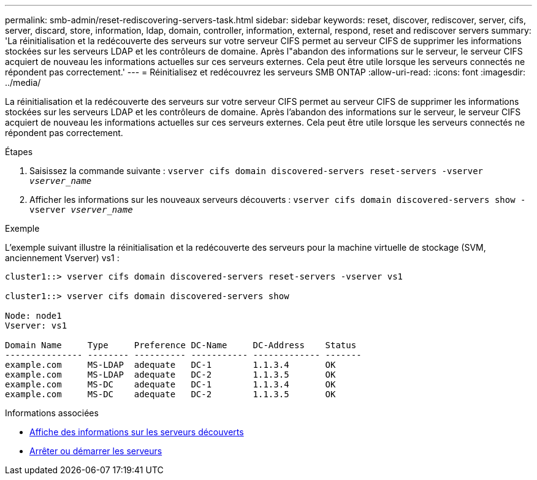 ---
permalink: smb-admin/reset-rediscovering-servers-task.html 
sidebar: sidebar 
keywords: reset, discover, rediscover, server, cifs, server, discard, store, information, ldap, domain, controller, information, external, respond, reset and rediscover servers 
summary: 'La réinitialisation et la redécouverte des serveurs sur votre serveur CIFS permet au serveur CIFS de supprimer les informations stockées sur les serveurs LDAP et les contrôleurs de domaine. Après l"abandon des informations sur le serveur, le serveur CIFS acquiert de nouveau les informations actuelles sur ces serveurs externes. Cela peut être utile lorsque les serveurs connectés ne répondent pas correctement.' 
---
= Réinitialisez et redécouvrez les serveurs SMB ONTAP
:allow-uri-read: 
:icons: font
:imagesdir: ../media/


[role="lead"]
La réinitialisation et la redécouverte des serveurs sur votre serveur CIFS permet au serveur CIFS de supprimer les informations stockées sur les serveurs LDAP et les contrôleurs de domaine. Après l'abandon des informations sur le serveur, le serveur CIFS acquiert de nouveau les informations actuelles sur ces serveurs externes. Cela peut être utile lorsque les serveurs connectés ne répondent pas correctement.

.Étapes
. Saisissez la commande suivante : `vserver cifs domain discovered-servers reset-servers -vserver _vserver_name_`
. Afficher les informations sur les nouveaux serveurs découverts : `vserver cifs domain discovered-servers show -vserver _vserver_name_`


.Exemple
L'exemple suivant illustre la réinitialisation et la redécouverte des serveurs pour la machine virtuelle de stockage (SVM, anciennement Vserver) vs1 :

[listing]
----
cluster1::> vserver cifs domain discovered-servers reset-servers -vserver vs1

cluster1::> vserver cifs domain discovered-servers show

Node: node1
Vserver: vs1

Domain Name     Type     Preference DC-Name     DC-Address    Status
--------------- -------- ---------- ----------- ------------- -------
example.com     MS-LDAP  adequate   DC-1        1.1.3.4       OK
example.com     MS-LDAP  adequate   DC-2        1.1.3.5       OK
example.com     MS-DC    adequate   DC-1        1.1.3.4       OK
example.com     MS-DC    adequate   DC-2        1.1.3.5       OK
----
.Informations associées
* xref:display-discovered-servers-task.adoc[Affiche des informations sur les serveurs découverts]
* xref:stop-start-server-task.adoc[Arrêter ou démarrer les serveurs]

